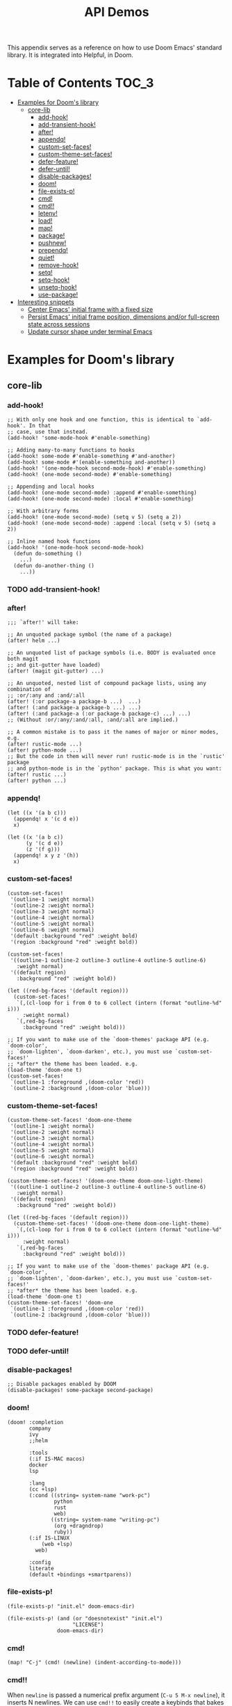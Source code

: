 #+TITLE: API Demos
#+PROPERTY: header-args:elisp :results pp

This appendix serves as a reference on how to use Doom Emacs' standard library.
It is integrated into Helpful, in Doom.

* Table of Contents :TOC_3:
- [[#examples-for-dooms-library][Examples for Doom's library]]
  - [[#core-lib][core-lib]]
    - [[#add-hook][add-hook!]]
    - [[#add-transient-hook][add-transient-hook!]]
    - [[#after][after!]]
    - [[#appendq][appendq!]]
    - [[#custom-set-faces][custom-set-faces!]]
    - [[#custom-theme-set-faces][custom-theme-set-faces!]]
    - [[#defer-feature][defer-feature!]]
    - [[#defer-until][defer-until!]]
    - [[#disable-packages][disable-packages!]]
    - [[#doom][doom!]]
    - [[#file-exists-p][file-exists-p!]]
    - [[#cmd][cmd!]]
    - [[#cmd-1][cmd!!]]
    - [[#letenv][letenv!]]
    - [[#load][load!]]
    - [[#map][map!]]
    - [[#package][package!]]
    - [[#pushnew][pushnew!]]
    - [[#prependq][prependq!]]
    - [[#quiet][quiet!]]
    - [[#remove-hook][remove-hook!]]
    - [[#setq][setq!]]
    - [[#setq-hook][setq-hook!]]
    - [[#unsetq-hook][unsetq-hook!]]
    - [[#use-package][use-package!]]
- [[#interesting-snippets][Interesting snippets]]
  - [[#center-emacs-initial-frame-with-a-fixed-size][Center Emacs' initial frame with a fixed size]]
  - [[#persist-emacs-initial-frame-position-dimensions-andor-full-screen-state-across-sessions][Persist Emacs' initial frame position, dimensions and/or full-screen state across sessions]]
  - [[#update-cursor-shape-under-terminal-emacs][Update cursor shape under terminal Emacs]]

* Examples for Doom's library
** core-lib
*** add-hook!
#+BEGIN_SRC elisp :eval no
;; With only one hook and one function, this is identical to `add-hook'. In that
;; case, use that instead.
(add-hook! 'some-mode-hook #'enable-something)

;; Adding many-to-many functions to hooks
(add-hook! some-mode #'enable-something #'and-another)
(add-hook! some-mode #'(enable-something and-another))
(add-hook! '(one-mode-hook second-mode-hook) #'enable-something)
(add-hook! (one-mode second-mode) #'enable-something)

;; Appending and local hooks
(add-hook! (one-mode second-mode) :append #'enable-something)
(add-hook! (one-mode second-mode) :local #'enable-something)

;; With arbitrary forms
(add-hook! (one-mode second-mode) (setq v 5) (setq a 2))
(add-hook! (one-mode second-mode) :append :local (setq v 5) (setq a 2))

;; Inline named hook functions
(add-hook! '(one-mode-hook second-mode-hook)
  (defun do-something ()
    ...)
  (defun do-another-thing ()
    ...))
#+END_SRC

*** TODO add-transient-hook!
*** after!
#+BEGIN_SRC elisp :eval no
;;; `after!' will take:

;; An unquoted package symbol (the name of a package)
(after! helm ...)

;; An unquoted list of package symbols (i.e. BODY is evaluated once both magit
;; and git-gutter have loaded)
(after! (magit git-gutter) ...)

;; An unquoted, nested list of compound package lists, using any combination of
;; :or/:any and :and/:all
(after! (:or package-a package-b ...)  ...)
(after! (:and package-a package-b ...) ...)
(after! (:and package-a (:or package-b package-c) ...) ...)
;; (Without :or/:any/:and/:all, :and/:all are implied.)

;; A common mistake is to pass it the names of major or minor modes, e.g.
(after! rustic-mode ...)
(after! python-mode ...)
;; But the code in them will never run! rustic-mode is in the `rustic' package
;; and python-mode is in the `python' package. This is what you want:
(after! rustic ...)
(after! python ...)
#+END_SRC
*** appendq!
#+BEGIN_SRC elisp
(let ((x '(a b c)))
  (appendq! x '(c d e))
  x)
#+END_SRC

#+RESULTS:
: (a b c c d e)

#+BEGIN_SRC elisp
(let ((x '(a b c))
      (y '(c d e))
      (z '(f g)))
  (appendq! x y z '(h))
  x)
#+END_SRC

#+RESULTS:
: (a b c c d e f g h)

*** custom-set-faces!
#+BEGIN_SRC elisp :eval no
(custom-set-faces!
 '(outline-1 :weight normal)
 '(outline-2 :weight normal)
 '(outline-3 :weight normal)
 '(outline-4 :weight normal)
 '(outline-5 :weight normal)
 '(outline-6 :weight normal)
 '(default :background "red" :weight bold)
 '(region :background "red" :weight bold))

(custom-set-faces!
 '((outline-1 outline-2 outline-3 outline-4 outline-5 outline-6)
   :weight normal)
 '((default region)
   :background "red" :weight bold))

(let ((red-bg-faces '(default region)))
  (custom-set-faces!
   `(,(cl-loop for i from 0 to 6 collect (intern (format "outline-%d" i)))
     :weight normal)
   `(,red-bg-faces
     :background "red" :weight bold)))

;; If you want to make use of the `doom-themes' package API (e.g. `doom-color',
;; `doom-lighten', `doom-darken', etc.), you must use `custom-set-faces!'
;; *after* the theme has been loaded. e.g.
(load-theme 'doom-one t)
(custom-set-faces!
 `(outline-1 :foreground ,(doom-color 'red))
 `(outline-2 :background ,(doom-color 'blue)))
#+END_SRC

*** custom-theme-set-faces!
#+BEGIN_SRC elisp :eval no
(custom-theme-set-faces! 'doom-one-theme
 '(outline-1 :weight normal)
 '(outline-2 :weight normal)
 '(outline-3 :weight normal)
 '(outline-4 :weight normal)
 '(outline-5 :weight normal)
 '(outline-6 :weight normal)
 '(default :background "red" :weight bold)
 '(region :background "red" :weight bold))

(custom-theme-set-faces! '(doom-one-theme doom-one-light-theme)
 '((outline-1 outline-2 outline-3 outline-4 outline-5 outline-6)
   :weight normal)
 '((default region)
   :background "red" :weight bold))

(let ((red-bg-faces '(default region)))
  (custom-theme-set-faces! '(doom-one-theme doom-one-light-theme)
   `(,(cl-loop for i from 0 to 6 collect (intern (format "outline-%d" i)))
     :weight normal)
   `(,red-bg-faces
     :background "red" :weight bold)))

;; If you want to make use of the `doom-themes' package API (e.g. `doom-color',
;; `doom-lighten', `doom-darken', etc.), you must use `custom-set-faces!'
;; *after* the theme has been loaded. e.g.
(load-theme 'doom-one t)
(custom-theme-set-faces! 'doom-one
 `(outline-1 :foreground ,(doom-color 'red))
 `(outline-2 :background ,(doom-color 'blue)))
#+END_SRC

*** TODO defer-feature!
*** TODO defer-until!
*** disable-packages!
#+BEGIN_SRC elisp :eval no
;; Disable packages enabled by DOOM
(disable-packages! some-package second-package)
#+END_SRC

*** doom!
#+BEGIN_SRC elisp :eval no
(doom! :completion
       company
       ivy
       ;;helm

       :tools
       (:if IS-MAC macos)
       docker
       lsp

       :lang
       (cc +lsp)
       (:cond ((string= system-name "work-pc")
               python
               rust
               web)
              ((string= system-name "writing-pc")
               (org +dragndrop)
               ruby))
       (:if IS-LINUX
           (web +lsp)
         web)

       :config
       literate
       (default +bindings +smartparens))
#+END_SRC

*** file-exists-p!
#+BEGIN_SRC elisp
(file-exists-p! "init.el" doom-emacs-dir)
#+END_SRC

#+RESULTS:
: /home/hlissner/.emacs.d/init.el

#+BEGIN_SRC elisp
(file-exists-p! (and (or "doesnotexist" "init.el")
                     "LICENSE")
                doom-emacs-dir)
#+END_SRC

#+RESULTS:
: /home/hlissner/.emacs.d/LICENSE

*** cmd!
#+BEGIN_SRC elisp :eval no
(map! "C-j" (cmd! (newline) (indent-according-to-mode)))
#+END_SRC

*** cmd!!
When ~newline~ is passed a numerical prefix argument (=C-u 5 M-x newline=), it
inserts N newlines. We can use ~cmd!!~ to easily create a keybinds that bakes in
the prefix arg into the command call:

#+BEGIN_SRC elisp :eval no
(map! "C-j" (cmd!! #'newline 5))
#+END_SRC

Or to create aliases for functions that behave differently:

#+BEGIN_SRC elisp :eval no
(fset 'insert-5-newlines (cmd!! #'newline 5))

;; The equivalent of C-u M-x org-global-cycle, which resets the org document to
;; its startup visibility settings.
(fset 'org-reset-global-visibility (cmd!! #'org-global-cycle '(4))
#+END_SRC

*** letenv!
#+BEGIN_SRC elisp
(letenv! (("SHELL" "/bin/sh"))
  (shell-command-to-string "echo $SHELL"))
#+END_SRC

#+RESULTS:
: "/bin/sh\n"

*** load!
#+BEGIN_SRC elisp :eval no
;;; Lets say we're in ~/.doom.d/config.el
(load! "lisp/module")                  ; loads ~/.doom.d/lisp/module.el
(load! "somefile" doom-emacs-dir)      ; loads ~/.emacs.d/somefile.el
(load! "anotherfile" doom-private-dir) ; loads ~/.doom.d/anotherfile.el

;; If you don't want a `load!' call to throw an error if the file doesn't exist:
(load! "~/.maynotexist" nil t)
#+END_SRC

*** map!
#+BEGIN_SRC elisp :eval no
(map! :map magit-mode-map
      :m  "C-r" 'do-something           ; C-r in motion state
      :nv "q" 'magit-mode-quit-window   ; q in normal+visual states
      "C-x C-r" 'a-global-keybind
      :g "C-x C-r" 'another-global-keybind  ; same as above

      (:when IS-MAC
        :n "M-s" 'some-fn
        :i "M-o" (lambda (interactive) (message "Hi"))))

(map! (:when (featurep! :completion company) ; Conditional loading
        :i "C-@" #'+company/complete
        (:prefix "C-x"                       ; Use a prefix key
          :i "C-l" #'+company/whole-lines)))

(map! (:when (featurep! :lang latex)    ; local conditional
        (:map LaTeX-mode-map
          :localleader                  ; Use local leader
          :desc "View" "v" #'TeX-view)) ; Add which-key description
      :leader                           ; Use leader key from now on
      :desc "Eval expression" ";" #'eval-expression)
#+END_SRC

These are side-by-side comparisons, showing how to bind keys with and without
~map!~:

#+BEGIN_SRC elisp :eval no
;; bind a global key
(global-set-key (kbd "C-x y") #'do-something)
(map! "C-x y" #'do-something)

;; bind a key on a keymap
(define-key emacs-lisp-mode (kbd "C-c p") #'do-something)
(map! :map emacs-lisp-mode "C-c p" #'do-something)

;; unbind a key defined elsewhere
(define-key lua-mode-map (kbd "SPC m b") nil)
(map! :map lua-mode-map "SPC m b" nil)

;; bind multiple keys
(global-set-key (kbd "C-x x") #'do-something)
(global-set-key (kbd "C-x y") #'do-something-else)
(global-set-key (kbd "C-x z") #'do-another-thing)
(map! "C-x x" #'do-something
      "C-x y" #'do-something-else
      "C-x z" #'do-another-thing)

;; bind global keys in normal mode
(evil-define-key* 'normal 'global
  (kbd "C-x x") #'do-something
  (kbd "C-x y") #'do-something-else
  (kbd "C-x z") #'do-another-thing)
(map! :n "C-x x" #'do-something
      :n "C-x y" #'do-something-else
      :n "C-x z" #'do-another-thing)

;; or on a deferred keymap
(evil-define-key 'normal emacs-lisp-mode-map
  (kbd "C-x x") #'do-something
  (kbd "C-x y") #'do-something-else
  (kbd "C-x z") #'do-another-thing)
(map! :map emacs-lisp-mode-map
      :n "C-x x" #'do-something
      :n "C-x y" #'do-something-else
      :n "C-x z" #'do-another-thing)

;; or multiple maps
(dolist (map (list emacs-lisp-mode go-mode-map ivy-minibuffer-map))
  (evil-define-key '(normal insert) map
    "a" #'a
    "b" #'b
    "c" #'c))
(map! :map (emacs-lisp-mode go-mode-map ivy-minibuffer-map)
      :ni "a" #'a
      :ni "b" #'b
      :ni "c" #'c)

;; or in multiple states (order of states doesn't matter)
(evil-define-key* '(normal visual) emacs-lisp-mode-map (kbd "C-x x") #'do-something)
(evil-define-key* 'insert emacs-lisp-mode-map (kbd "C-x x") #'do-something-else)
(evil-define-key* '(visual normal insert emacs) emacs-lisp-mode-map (kbd "C-x z") #'do-another-thing)
(map! :map emacs-lisp-mode
      :nv   "C-x x" #'do-something      ; normal+visual
      :i    "C-x y" #'do-something-else ; insert
      :vnie "C-x z" #'do-another-thing) ; visual+normal+insert+emacs

;; You can nest map! calls:
(evil-define-key* '(normal visual) emacs-lisp-mode-map (kbd "C-x x") #'do-something)
(evil-define-key* 'normal go-lisp-mode-map (kbd "C-x x") #'do-something-else)
(map! (:map emacs-lisp-mode :nv "C-x x" #'do-something)
      (:map go-lisp-mode    :n  "C-x x" #'do-something-else))
#+END_SRC

*** package!
#+BEGIN_SRC elisp :eval no
;; To install a package that can be found on ELPA or any of the sources
;; specified in `straight-recipe-repositories':
(package! evil)
(package! js2-mode)
(package! rainbow-delimiters)

;; To disable a package included with Doom (which will no-op all its `after!'
;; and `use-package!' blocks):
(package! evil :disable t)
(package! rainbow-delimiters :disable t)

;; To install a package from a github repo
(package! so-long :recipe (:host github :repo "hlissner/emacs-so-long"))

;; If a package is particularly big and comes with submodules you don't need,
;; you can tell the package manager not to clone the repo recursively:
(package! ansible :recipe (:nonrecursive t))

;; To pin a package to a specific commit:
(package! evil :pin "e7bc39de2f9")
;; ...or branch:
(package! evil :recipe (:branch "stable"))
;; To unpin a pinned package:
(package! evil :pin nil)

;; If you share your config between two computers, and don't want bin/doom
;; refresh to delete packages used only on one system, use :ignore
(package! evil :ignore (not (equal system-name "my-desktop")))
#+END_SRC

*** pushnew!
#+BEGIN_SRC elisp
(let ((list '(a b c)))
  (pushnew! list 'c 'd 'e)
  list)
#+END_SRC

#+RESULTS:
: (e d a b c)

*** prependq!
#+BEGIN_SRC elisp
(let ((x '(a b c)))
  (prependq! x '(c d e))
  x)
#+END_SRC

#+RESULTS:
: (c d e a b c)

#+BEGIN_SRC elisp
(let ((x '(a b c))
      (y '(c d e))
      (z '(f g)))
  (prependq! x y z '(h))
  x)
#+END_SRC

#+RESULTS:
: (c d e f g h a b c)

*** quiet!
#+BEGIN_SRC elisp :eval no
;; Enters recentf-mode without extra output
(quiet! (recentf-mode +1))
#+END_SRC
*** remove-hook!
#+BEGIN_SRC elisp :eval no
;; With only one hook and one function, this is identical to `remove-hook'. In
;; that case, use that instead.
(remove-hook! 'some-mode-hook #'enable-something)

;; Removing N functions from M hooks
(remove-hook! some-mode #'enable-something #'and-another)
(remove-hook! some-mode #'(enable-something and-another))
(remove-hook! '(one-mode-hook second-mode-hook) #'enable-something)
(remove-hook! (one-mode second-mode) #'enable-something)

;; Removing buffer-local hooks
(remove-hook! (one-mode second-mode) :local #'enable-something)

;; Removing arbitrary forms (must be exactly the same as the definition)
(remove-hook! (one-mode second-mode) (setq v 5) (setq a 2))
#+END_SRC
*** setq!
#+BEGIN_SRC elisp
;; Each of these have a setter associated with them, which must be triggered in
;; order for their new values to have an effect.
(setq! evil-want-Y-yank-to-eol nil
       evil-want-C-u-scroll nil
       evil-want-C-d-scroll nil)
#+END_SRC
*** setq-hook!
#+BEGIN_SRC elisp :eval no
;; Set multiple variables after a hook
(setq-hook! 'markdown-mode-hook
  line-spacing 2
  fill-column 80)

;; Set variables after multiple hooks
(setq-hook! '(eshell-mode-hook term-mode-hook)
  hscroll-margin 0)
#+END_SRC

*** unsetq-hook!
#+BEGIN_SRC elisp :eval no
(unsetq-hook! 'markdown-mode-hook line-spacing)

;; Removes the following variable hook
(setq-hook! 'markdown-mode-hook line-spacing 2)

;; Removing N variables from M hooks
(unsetq-hook! some-mode enable-something and-another)
(unsetq-hook! some-mode (enable-something and-another))
(unsetq-hook! '(one-mode-hook second-mode-hook) enable-something)
(unsetq-hook! (one-mode second-mode) enable-something)
#+END_SRC

*** use-package!
#+BEGIN_SRC elisp :eval no
;; Use after-call to load package before hook
(use-package! projectile
  :after-call (pre-command-hook after-find-file dired-before-readin-hook))

;; defer recentf packages one by one
(use-package! recentf
  :defer-incrementally easymenu tree-widget timer
  :after-call after-find-file)

;; This is equivalent to :defer-incrementally (abc)
(use-package! abc
  :defer-incrementally t)
#+END_SRC
* Interesting snippets
** Center Emacs' initial frame with a fixed size
#+BEGIN_SRC elisp
(let ((display-height   (display-pixel-height))
      (display-width    (display-pixel-width)))
  (pushnew! initial-frame-alist
            `(left . ,(/ display-width 2))
            `(top . ,(/ display-height 2))
            `(width . ,display-width)
            `(height . ,display-height)))
#+END_SRC

** Persist Emacs' initial frame position, dimensions and/or full-screen state across sessions
#+BEGIN_SRC elisp
;; add to ~/.doom.d/config.el
(when-let (dims (doom-store-get 'last-frame-size))
  (cl-destructuring-bind ((left . top) width height fullscreen) dims
    (setq initial-frame-alist
          (append initial-frame-alist
                  `((left . ,left)
                    (top . ,top)
                    (width . ,width)
                    (height . ,height)
                    (fullscreen . ,fullscreen))))))

(defun save-frame-dimensions ()
  (doom-store-put 'last-frame-size
                  (list (frame-position)
                        (frame-width)
                        (frame-height)
                        (frame-parameter nil 'fullscreen))))

(add-hook 'kill-emacs-hook #'save-frame-dimensions)
#+END_SRC

** Update cursor shape under terminal Emacs
Install [[https://github.com/7696122/evil-terminal-cursor-changer][evil-terminal-cursor-changer]]. The package isn't included in Doom because
it is not maintained, unreasonably buggy, and lacks support for a number of
terminals. Where it fails, it inserts unexpected characters into the buffer. To
uphold the principle of least surprise, an unchanging cursor is less surprising
than unwarranted characters.

#+BEGIN_SRC elisp
;; ~/.doom.d/packages.el
(package! evil-terminal-cursor-changer)

;; ~/.doom.d/config.el
(use-package! evil-terminal-cursor-changer
  :hook (tty-setup . evil-terminal-cursor-changer-activate))
#+END_SRC

Alternatively, an updated version exists at
[[https://github.com/amosbird/evil-terminal-cursor-changer][amosbird/evil-terminal-cursor-changer]], with support for urxvt and tmux.

** Create a paste-transient-state to cycle through kill ring on paste
Replaces the default evil-paste binding to paste then let you cycle through entries in your kill ring. Gives you more flexibility when copying to your clipboard, making edits, then deciding to paste after.

You will need to enable the `hydra` module first.

#+BEGIN_SRC elisp
(defhydra hydra-paste (:color red
                       :hint nil)
  "\n[%s(length kill-ring-yank-pointer)/%s(length kill-ring)] \
 [_C-j_/_C-k_] cycles through yanked text, [_p_/_P_] pastes the same text \
 above or below. Anything else exits."
  ("C-j" evil-paste-pop)
  ("C-k" evil-paste-pop-next)
  ("p" evil-paste-after)
  ("P" evil-paste-before))

(map! :nv "p" #'hydra-paste/evil-paste-after
      :nv "P" #'hydra-paste/evil-paste-before)
#+END_SRC


